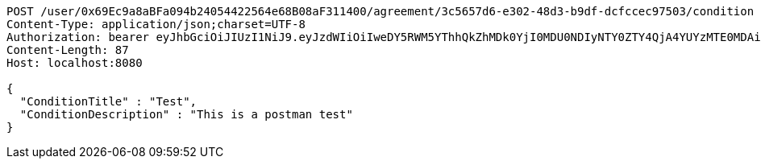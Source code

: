 [source,http,options="nowrap"]
----
POST /user/0x69Ec9a8aBFa094b24054422564e68B08aF311400/agreement/3c5657d6-e302-48d3-b9df-dcfccec97503/condition HTTP/1.1
Content-Type: application/json;charset=UTF-8
Authorization: bearer eyJhbGciOiJIUzI1NiJ9.eyJzdWIiOiIweDY5RWM5YThhQkZhMDk0YjI0MDU0NDIyNTY0ZTY4QjA4YUYzMTE0MDAiLCJleHAiOjE2MzE3MTQ5MjJ9.W9lmoERXNzMQ7LJEb3buUqhKlryvKGP3sg-Y7HrLy5A
Content-Length: 87
Host: localhost:8080

{
  "ConditionTitle" : "Test",
  "ConditionDescription" : "This is a postman test"
}
----